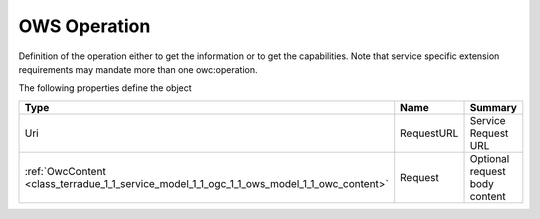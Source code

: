 .. _class_terradue_1_1_service_model_1_1_ogc_1_1_ows_model_1_1_owc_operation:

OWS Operation
-------------


Definition of the operation either to get the information or to get the capabilities. Note that service specific extension requirements may mandate more than one owc:operation.  





The following properties define the object

.. cssclass:: propertiestable

+--------------------------------------------------------------------------------------------+------------+---------------------------------+
| Type                                                                                       | Name       | Summary                         |
+============================================================================================+============+=================================+
| Uri                                                                                        | RequestURL | Service Request URL             |
+--------------------------------------------------------------------------------------------+------------+---------------------------------+
| :ref:`OwcContent <class_terradue_1_1_service_model_1_1_ogc_1_1_ows_model_1_1_owc_content>` | Request    | Optional request body content   |
+--------------------------------------------------------------------------------------------+------------+---------------------------------+

